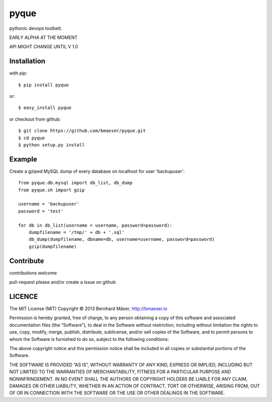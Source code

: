 ======
pyque
======

pythonic devops toolbelt.

EARLY ALPHA AT THE MOMENT

API MIGHT CHANGE UNTIL V 1.0

------------
Installation
------------

with pip: ::
    
    $ pip install pyque

or: ::
    
    $ easy_install pyque

or checkout from github: ::

    $ git clone https://github.com/bmaeser/pyque.git
    $ cd pyque
    $ python setup.py install

-------
Example
-------

Create a gziped MySQL dump of every database on localhost for user 'backupuser': ::

    from pyque.db.mysql import db_list, db_dump
    from pyque.sh import gzip

    username = 'backupuser'
    password = 'test'

    for db in db_list(username = username, password=password):
        dumpfilename = '/tmp/' + db + '.sql'
        db_dump(dumpfilename, dbname=db, username=username, password=password)
        gzip(dumpfilename)

----------
Contribute
----------

contributions welcome

pull-request please and/or create a issue on github

-------
LICENCE
-------

The MIT License (MIT)
Copyright © 2013 Bernhard Mäser, http://bmaeser.io

Permission is hereby granted, free of charge, to any person obtaining a copy
of this software and associated documentation files (the “Software”), to deal
in the Software without restriction, including without limitation the rights
to use, copy, modify, merge, publish, distribute, sublicense, and/or sell
copies of the Software, and to permit persons to whom the Software is
furnished to do so, subject to the following conditions:

The above copyright notice and this permission notice shall be included in
all copies or substantial portions of the Software.

THE SOFTWARE IS PROVIDED “AS IS”, WITHOUT WARRANTY OF ANY KIND, EXPRESS OR
IMPLIED, INCLUDING BUT NOT LIMITED TO THE WARRANTIES OF MERCHANTABILITY,
FITNESS FOR A PARTICULAR PURPOSE AND NONINFRINGEMENT. IN NO EVENT SHALL THE
AUTHORS OR COPYRIGHT HOLDERS BE LIABLE FOR ANY CLAIM, DAMAGES OR OTHER
LIABILITY, WHETHER IN AN ACTION OF CONTRACT, TORT OR OTHERWISE, ARISING FROM,
OUT OF OR IN CONNECTION WITH THE SOFTWARE OR THE USE OR OTHER DEALINGS IN
THE SOFTWARE.
